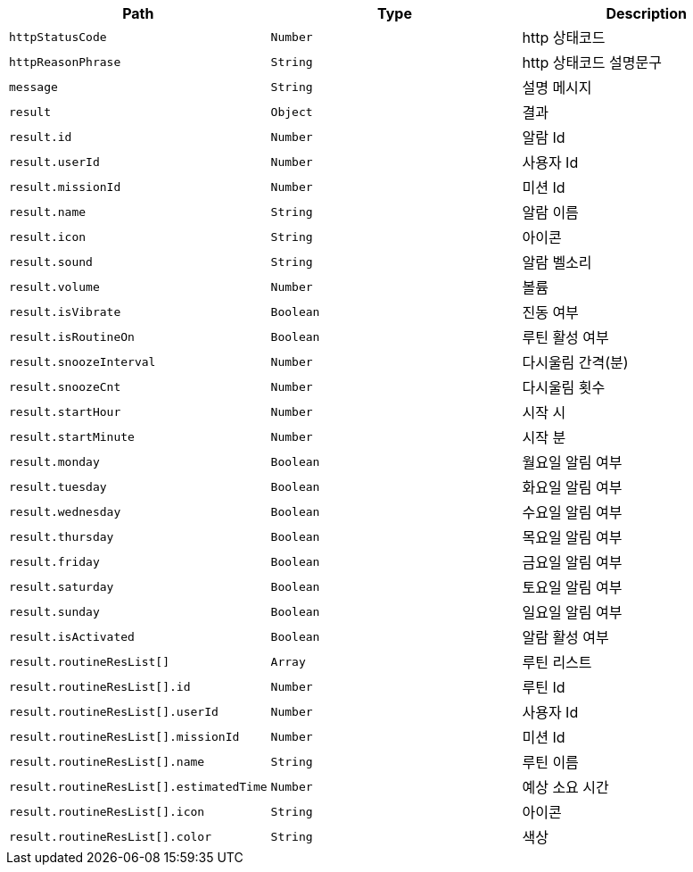 |===
|Path|Type|Description

|`+httpStatusCode+`
|`+Number+`
|http 상태코드

|`+httpReasonPhrase+`
|`+String+`
|http 상태코드 설명문구

|`+message+`
|`+String+`
|설명 메시지

|`+result+`
|`+Object+`
|결과

|`+result.id+`
|`+Number+`
|알람 Id

|`+result.userId+`
|`+Number+`
|사용자 Id

|`+result.missionId+`
|`+Number+`
|미션 Id

|`+result.name+`
|`+String+`
|알람 이름

|`+result.icon+`
|`+String+`
|아이콘

|`+result.sound+`
|`+String+`
|알람 벨소리

|`+result.volume+`
|`+Number+`
|볼륨

|`+result.isVibrate+`
|`+Boolean+`
|진동 여부

|`+result.isRoutineOn+`
|`+Boolean+`
|루틴 활성 여부

|`+result.snoozeInterval+`
|`+Number+`
|다시울림 간격(분)

|`+result.snoozeCnt+`
|`+Number+`
|다시울림 횟수

|`+result.startHour+`
|`+Number+`
|시작 시

|`+result.startMinute+`
|`+Number+`
|시작 분

|`+result.monday+`
|`+Boolean+`
|월요일 알림 여부

|`+result.tuesday+`
|`+Boolean+`
|화요일 알림 여부

|`+result.wednesday+`
|`+Boolean+`
|수요일 알림 여부

|`+result.thursday+`
|`+Boolean+`
|목요일 알림 여부

|`+result.friday+`
|`+Boolean+`
|금요일 알림 여부

|`+result.saturday+`
|`+Boolean+`
|토요일 알림 여부

|`+result.sunday+`
|`+Boolean+`
|일요일 알림 여부

|`+result.isActivated+`
|`+Boolean+`
|알람 활성 여부

|`+result.routineResList[]+`
|`+Array+`
|루틴 리스트

|`+result.routineResList[].id+`
|`+Number+`
|루틴 Id

|`+result.routineResList[].userId+`
|`+Number+`
|사용자 Id

|`+result.routineResList[].missionId+`
|`+Number+`
|미션 Id

|`+result.routineResList[].name+`
|`+String+`
|루틴 이름

|`+result.routineResList[].estimatedTime+`
|`+Number+`
|예상 소요 시간

|`+result.routineResList[].icon+`
|`+String+`
|아이콘

|`+result.routineResList[].color+`
|`+String+`
|색상

|===